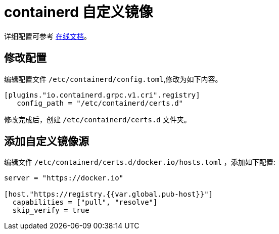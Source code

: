 = containerd 自定义镜像

详细配置可参考 link:https://github.com/containerd/containerd/blob/main/docs/cri/config.md#registry-configuration[在线文档]。

== 修改配置

编辑配置文件 `/etc/containerd/config.toml`,修改为如下内容。

[source%linenums,toml]
----
[plugins."io.containerd.grpc.v1.cri".registry]
   config_path = "/etc/containerd/certs.d"
----

修改完成后，创建 `/etc/containerd/certs.d` 文件夹。

== 添加自定义镜像源

编辑文件 `/etc/containerd/certs.d/docker.io/hosts.toml` ，添加如下配置:

[source%linenums,toml]
----
server = "https://docker.io"

[host."https://registry.{{var.global.pub-host}}"]
  capabilities = ["pull", "resolve"]
  skip_verify = true
----
